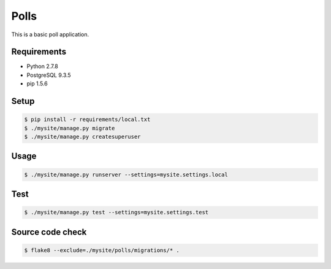 Polls
=====

This is a basic poll application.

Requirements
------------

- Python 2.7.8
- PostgreSQL 9.3.5
- pip 1.5.6

Setup
-----

.. code-block:: bash

    $ pip install -r requirements/local.txt
    $ ./mysite/manage.py migrate
    $ ./mysite/manage.py createsuperuser

Usage
-----

.. code-block:: bash

    $ ./mysite/manage.py runserver --settings=mysite.settings.local

Test
----

.. code-block:: bash

    $ ./mysite/manage.py test --settings=mysite.settings.test

Source code check
-----------------

.. code-block:: bash

    $ flake8 --exclude=./mysite/polls/migrations/* .
